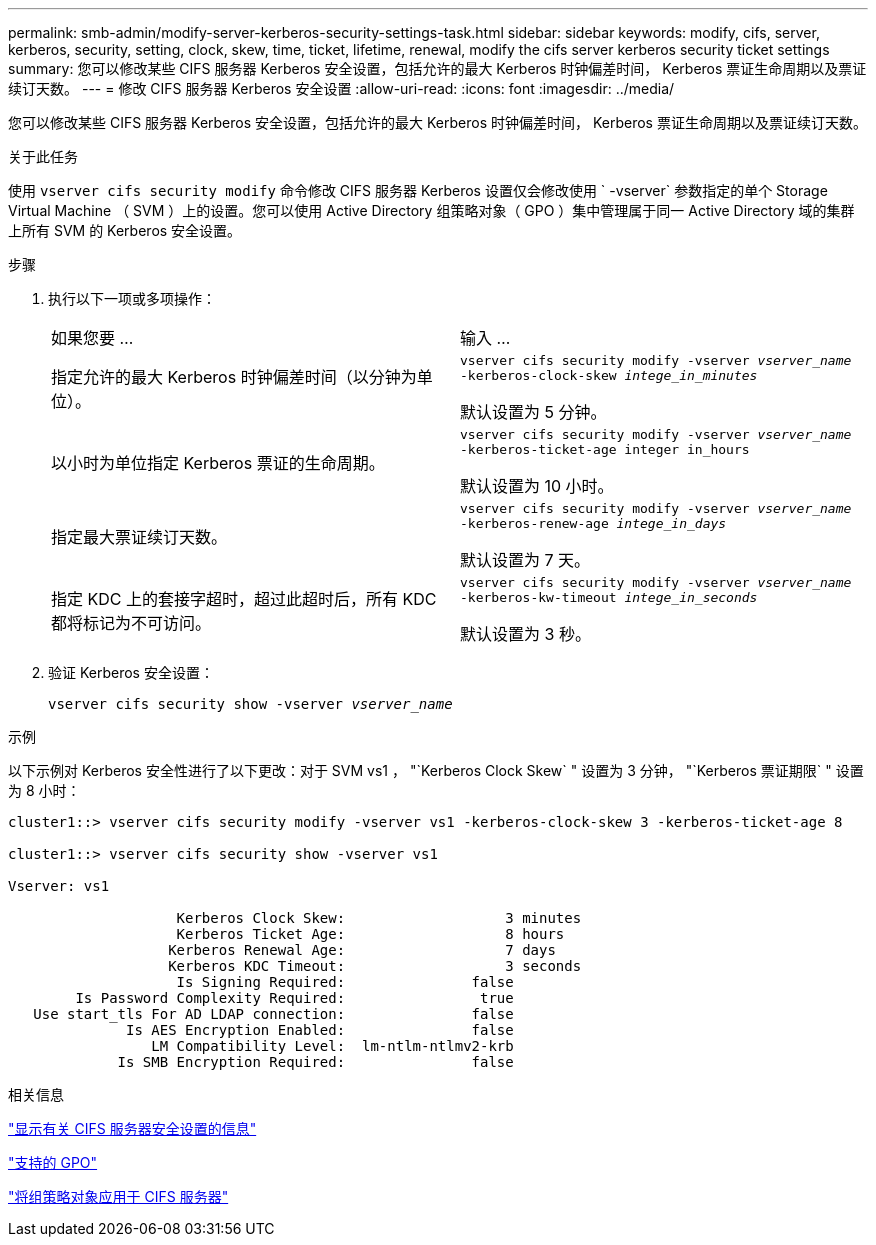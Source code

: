 ---
permalink: smb-admin/modify-server-kerberos-security-settings-task.html 
sidebar: sidebar 
keywords: modify, cifs, server, kerberos, security, setting, clock, skew, time, ticket, lifetime, renewal, modify the cifs server kerberos security ticket settings 
summary: 您可以修改某些 CIFS 服务器 Kerberos 安全设置，包括允许的最大 Kerberos 时钟偏差时间， Kerberos 票证生命周期以及票证续订天数。 
---
= 修改 CIFS 服务器 Kerberos 安全设置
:allow-uri-read: 
:icons: font
:imagesdir: ../media/


[role="lead"]
您可以修改某些 CIFS 服务器 Kerberos 安全设置，包括允许的最大 Kerberos 时钟偏差时间， Kerberos 票证生命周期以及票证续订天数。

.关于此任务
使用 `vserver cifs security modify` 命令修改 CIFS 服务器 Kerberos 设置仅会修改使用 ` -vserver` 参数指定的单个 Storage Virtual Machine （ SVM ）上的设置。您可以使用 Active Directory 组策略对象（ GPO ）集中管理属于同一 Active Directory 域的集群上所有 SVM 的 Kerberos 安全设置。

.步骤
. 执行以下一项或多项操作：
+
|===


| 如果您要 ... | 输入 ... 


 a| 
指定允许的最大 Kerberos 时钟偏差时间（以分钟为单位）。
 a| 
`vserver cifs security modify -vserver _vserver_name_ -kerberos-clock-skew _intege_in_minutes_`

默认设置为 5 分钟。



 a| 
以小时为单位指定 Kerberos 票证的生命周期。
 a| 
`vserver cifs security modify -vserver _vserver_name_ -kerberos-ticket-age integer in_hours`

默认设置为 10 小时。



 a| 
指定最大票证续订天数。
 a| 
`vserver cifs security modify -vserver _vserver_name_ -kerberos-renew-age _intege_in_days_`

默认设置为 7 天。



 a| 
指定 KDC 上的套接字超时，超过此超时后，所有 KDC 都将标记为不可访问。
 a| 
`vserver cifs security modify -vserver _vserver_name_ -kerberos-kw-timeout _intege_in_seconds_`

默认设置为 3 秒。

|===
. 验证 Kerberos 安全设置：
+
`vserver cifs security show -vserver _vserver_name_`



.示例
以下示例对 Kerberos 安全性进行了以下更改：对于 SVM vs1 ， "`Kerberos Clock Skew` " 设置为 3 分钟， "`Kerberos 票证期限` " 设置为 8 小时：

[listing]
----
cluster1::> vserver cifs security modify -vserver vs1 -kerberos-clock-skew 3 -kerberos-ticket-age 8

cluster1::> vserver cifs security show -vserver vs1

Vserver: vs1

                    Kerberos Clock Skew:                   3 minutes
                    Kerberos Ticket Age:                   8 hours
                   Kerberos Renewal Age:                   7 days
                   Kerberos KDC Timeout:                   3 seconds
                    Is Signing Required:               false
        Is Password Complexity Required:                true
   Use start_tls For AD LDAP connection:               false
              Is AES Encryption Enabled:               false
                 LM Compatibility Level:  lm-ntlm-ntlmv2-krb
             Is SMB Encryption Required:               false
----
.相关信息
link:display-server-security-settings-task.html["显示有关 CIFS 服务器安全设置的信息"]

link:supported-gpos-concept.html["支持的 GPO"]

link:applying-group-policy-objects-concept.html["将组策略对象应用于 CIFS 服务器"]
